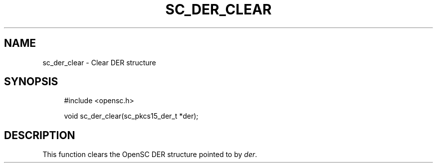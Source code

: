 .\"     Title: sc_der_clear
.\"    Author: 
.\" Generator: DocBook XSL Stylesheets v1.73.2 <http://docbook.sf.net/>
.\"      Date: 02/26/2009
.\"    Manual: OpenSC API reference
.\"    Source: opensc
.\"
.TH "SC_DER_CLEAR" "3" "02/26/2009" "opensc" "OpenSC API reference"
.\" disable hyphenation
.nh
.\" disable justification (adjust text to left margin only)
.ad l
.SH "NAME"
sc_der_clear \- Clear DER structure
.SH "SYNOPSIS"
.PP

.sp
.RS 4
.nf
#include <opensc\&.h>

void sc_der_clear(sc_pkcs15_der_t *der);
		
.fi
.RE
.sp
.SH "DESCRIPTION"
.PP
This function clears the OpenSC DER structure pointed to by
\fIder\fR\&.
